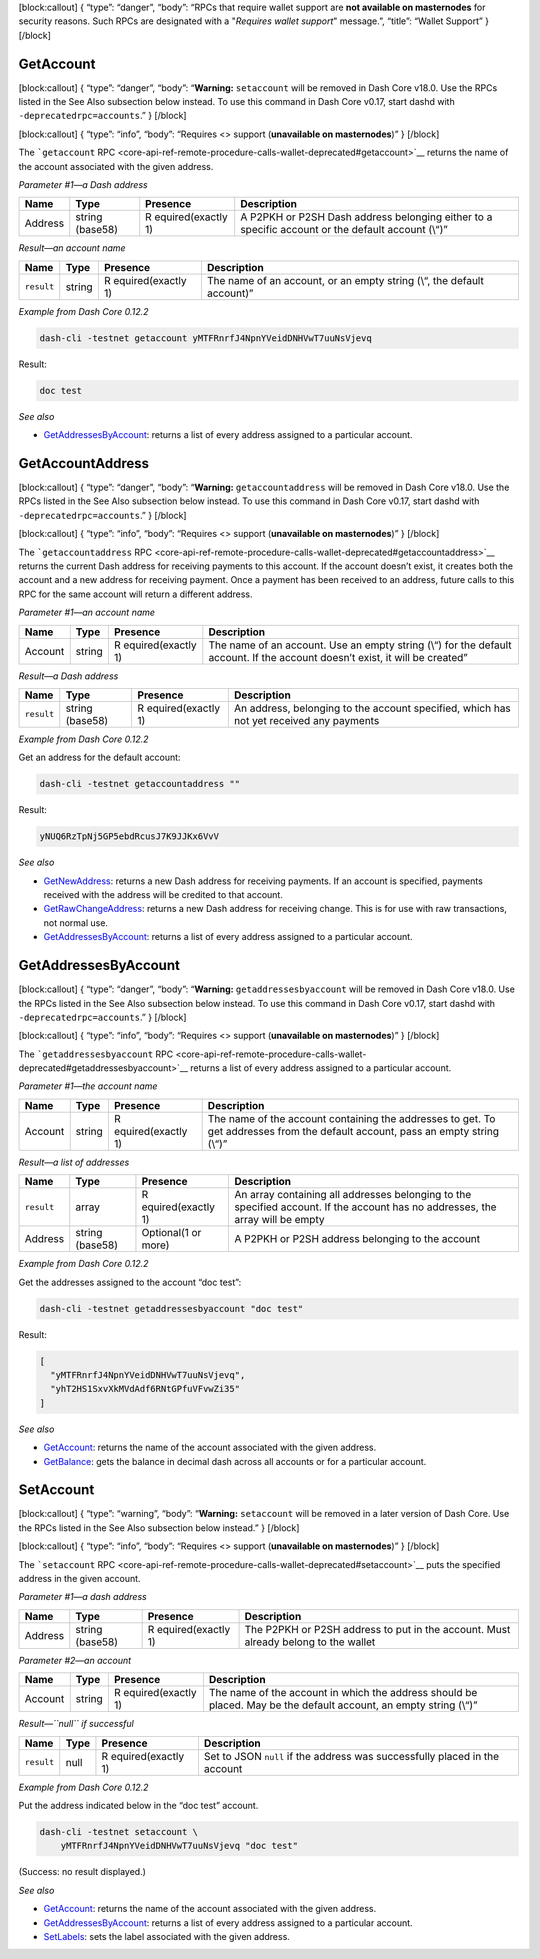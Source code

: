 [block:callout] { “type”: “danger”, “body”: “RPCs that require wallet
support are **not available on masternodes** for security reasons. Such
RPCs are designated with a "*Requires wallet support*" message.”,
“title”: “Wallet Support” } [/block]

GetAccount
==========

[block:callout] { “type”: “danger”, “body”: “**Warning:** ``setaccount``
will be removed in Dash Core v18.0. Use the RPCs listed in the See Also
subsection below instead. To use this command in Dash Core v0.17, start
dashd with ``-deprecatedrpc=accounts``.” } [/block]

[block:callout] { “type”: “info”, “body”: “Requires <> support
(**unavailable on masternodes**)” } [/block]

The ```getaccount``
RPC <core-api-ref-remote-procedure-calls-wallet-deprecated#getaccount>`__
returns the name of the account associated with the given address.

*Parameter #1—a Dash address*

+-----------------+-----------------+-----------------+-----------------+
| Name            | Type            | Presence        | Description     |
+=================+=================+=================+=================+
| Address         | string (base58) | R               | A P2PKH or P2SH |
|                 |                 | equired(exactly | Dash address    |
|                 |                 | 1)              | belonging       |
|                 |                 |                 | either to a     |
|                 |                 |                 | specific        |
|                 |                 |                 | account or the  |
|                 |                 |                 | default account |
|                 |                 |                 | (\\“)”          |
+-----------------+-----------------+-----------------+-----------------+

*Result—an account name*

+-----------------+-----------------+-----------------+-----------------+
| Name            | Type            | Presence        | Description     |
+=================+=================+=================+=================+
| ``result``      | string          | R               | The name of an  |
|                 |                 | equired(exactly | account, or an  |
|                 |                 | 1)              | empty string    |
|                 |                 |                 | (\\“, the       |
|                 |                 |                 | default         |
|                 |                 |                 | account)”       |
+-----------------+-----------------+-----------------+-----------------+

*Example from Dash Core 0.12.2*

.. code:: bash

   dash-cli -testnet getaccount yMTFRnrfJ4NpnYVeidDNHVwT7uuNsVjevq

Result:

.. code:: text

   doc test

*See also*

-  `GetAddressesByAccount </docs/core-api-ref-remote-procedure-calls-wallet-deprecated#getaddressesbyaccount>`__:
   returns a list of every address assigned to a particular account.

GetAccountAddress
=================

[block:callout] { “type”: “danger”, “body”: “**Warning:**
``getaccountaddress`` will be removed in Dash Core v18.0. Use the RPCs
listed in the See Also subsection below instead. To use this command in
Dash Core v0.17, start dashd with ``-deprecatedrpc=accounts``.” }
[/block]

[block:callout] { “type”: “info”, “body”: “Requires <> support
(**unavailable on masternodes**)” } [/block]

The ```getaccountaddress``
RPC <core-api-ref-remote-procedure-calls-wallet-deprecated#getaccountaddress>`__
returns the current Dash address for receiving payments to this account.
If the account doesn’t exist, it creates both the account and a new
address for receiving payment. Once a payment has been received to an
address, future calls to this RPC for the same account will return a
different address.

*Parameter #1—an account name*

+-----------------+-----------------+-----------------+-----------------+
| Name            | Type            | Presence        | Description     |
+=================+=================+=================+=================+
| Account         | string          | R               | The name of an  |
|                 |                 | equired(exactly | account. Use an |
|                 |                 | 1)              | empty string    |
|                 |                 |                 | (\\“) for the   |
|                 |                 |                 | default         |
|                 |                 |                 | account. If the |
|                 |                 |                 | account doesn’t |
|                 |                 |                 | exist, it will  |
|                 |                 |                 | be created”     |
+-----------------+-----------------+-----------------+-----------------+

*Result—a Dash address*

+-----------------+-----------------+-----------------+-----------------+
| Name            | Type            | Presence        | Description     |
+=================+=================+=================+=================+
| ``result``      | string (base58) | R               | An address,     |
|                 |                 | equired(exactly | belonging to    |
|                 |                 | 1)              | the account     |
|                 |                 |                 | specified,      |
|                 |                 |                 | which has not   |
|                 |                 |                 | yet received    |
|                 |                 |                 | any payments    |
+-----------------+-----------------+-----------------+-----------------+

*Example from Dash Core 0.12.2*

Get an address for the default account:

.. code:: bash

   dash-cli -testnet getaccountaddress ""

Result:

.. code:: text

   yNUQ6RzTpNj5GP5ebdRcusJ7K9JJKx6VvV

*See also*

-  `GetNewAddress </docs/core-api-ref-remote-procedure-calls-wallet#getnewaddress>`__:
   returns a new Dash address for receiving payments. If an account is
   specified, payments received with the address will be credited to
   that account.
-  `GetRawChangeAddress </docs/core-api-ref-remote-procedure-calls-wallet#getrawchangeaddress>`__:
   returns a new Dash address for receiving change. This is for use with
   raw transactions, not normal use.
-  `GetAddressesByAccount </docs/core-api-ref-remote-procedure-calls-wallet-deprecated#getaddressesbyaccount>`__:
   returns a list of every address assigned to a particular account.

GetAddressesByAccount
=====================

[block:callout] { “type”: “danger”, “body”: “**Warning:**
``getaddressesbyaccount`` will be removed in Dash Core v18.0. Use the
RPCs listed in the See Also subsection below instead. To use this
command in Dash Core v0.17, start dashd with
``-deprecatedrpc=accounts``.” } [/block]

[block:callout] { “type”: “info”, “body”: “Requires <> support
(**unavailable on masternodes**)” } [/block]

The ```getaddressesbyaccount``
RPC <core-api-ref-remote-procedure-calls-wallet-deprecated#getaddressesbyaccount>`__
returns a list of every address assigned to a particular account.

*Parameter #1—the account name*

+-----------------+-----------------+-----------------+-----------------+
| Name            | Type            | Presence        | Description     |
+=================+=================+=================+=================+
| Account         | string          | R               | The name of the |
|                 |                 | equired(exactly | account         |
|                 |                 | 1)              | containing the  |
|                 |                 |                 | addresses to    |
|                 |                 |                 | get. To get     |
|                 |                 |                 | addresses from  |
|                 |                 |                 | the default     |
|                 |                 |                 | account, pass   |
|                 |                 |                 | an empty string |
|                 |                 |                 | (\\“)”          |
+-----------------+-----------------+-----------------+-----------------+

*Result—a list of addresses*

+-----------------+-----------------+-----------------+-----------------+
| Name            | Type            | Presence        | Description     |
+=================+=================+=================+=================+
| ``result``      | array           | R               | An array        |
|                 |                 | equired(exactly | containing all  |
|                 |                 | 1)              | addresses       |
|                 |                 |                 | belonging to    |
|                 |                 |                 | the specified   |
|                 |                 |                 | account. If the |
|                 |                 |                 | account has no  |
|                 |                 |                 | addresses, the  |
|                 |                 |                 | array will be   |
|                 |                 |                 | empty           |
+-----------------+-----------------+-----------------+-----------------+
| Address         | string (base58) | Optional(1 or   | A P2PKH or P2SH |
|                 |                 | more)           | address         |
|                 |                 |                 | belonging to    |
|                 |                 |                 | the account     |
+-----------------+-----------------+-----------------+-----------------+

*Example from Dash Core 0.12.2*

Get the addresses assigned to the account “doc test”:

.. code:: bash

   dash-cli -testnet getaddressesbyaccount "doc test"

Result:

.. code:: json

   [
     "yMTFRnrfJ4NpnYVeidDNHVwT7uuNsVjevq",
     "yhT2HS1SxvXkMVdAdf6RNtGPfuVFvwZi35"
   ]

*See also*

-  `GetAccount </docs/core-api-ref-remote-procedure-calls-wallet-deprecated#getaccount>`__:
   returns the name of the account associated with the given address.
-  `GetBalance </docs/core-api-ref-remote-procedure-calls-wallet#getbalance>`__:
   gets the balance in decimal dash across all accounts or for a
   particular account.

SetAccount
==========

[block:callout] { “type”: “warning”, “body”: “**Warning:**
``setaccount`` will be removed in a later version of Dash Core. Use the
RPCs listed in the See Also subsection below instead.” } [/block]

[block:callout] { “type”: “info”, “body”: “Requires <> support
(**unavailable on masternodes**)” } [/block]

The ```setaccount``
RPC <core-api-ref-remote-procedure-calls-wallet-deprecated#setaccount>`__
puts the specified address in the given account.

*Parameter #1—a dash address*

+-----------------+-----------------+-----------------+-----------------+
| Name            | Type            | Presence        | Description     |
+=================+=================+=================+=================+
| Address         | string (base58) | R               | The P2PKH or    |
|                 |                 | equired(exactly | P2SH address to |
|                 |                 | 1)              | put in the      |
|                 |                 |                 | account. Must   |
|                 |                 |                 | already belong  |
|                 |                 |                 | to the wallet   |
+-----------------+-----------------+-----------------+-----------------+

*Parameter #2—an account*

+-----------------+-----------------+-----------------+-----------------+
| Name            | Type            | Presence        | Description     |
+=================+=================+=================+=================+
| Account         | string          | R               | The name of the |
|                 |                 | equired(exactly | account in      |
|                 |                 | 1)              | which the       |
|                 |                 |                 | address should  |
|                 |                 |                 | be placed. May  |
|                 |                 |                 | be the default  |
|                 |                 |                 | account, an     |
|                 |                 |                 | empty string    |
|                 |                 |                 | (\\“)”          |
+-----------------+-----------------+-----------------+-----------------+

*Result—``null`` if successful*

+-----------------+-----------------+-----------------+-----------------+
| Name            | Type            | Presence        | Description     |
+=================+=================+=================+=================+
| ``result``      | null            | R               | Set to JSON     |
|                 |                 | equired(exactly | ``null`` if the |
|                 |                 | 1)              | address was     |
|                 |                 |                 | successfully    |
|                 |                 |                 | placed in the   |
|                 |                 |                 | account         |
+-----------------+-----------------+-----------------+-----------------+

*Example from Dash Core 0.12.2*

Put the address indicated below in the “doc test” account.

.. code:: bash

   dash-cli -testnet setaccount \
       yMTFRnrfJ4NpnYVeidDNHVwT7uuNsVjevq "doc test"

(Success: no result displayed.)

*See also*

-  `GetAccount </docs/core-api-ref-remote-procedure-calls-wallet-deprecated#getaccount>`__:
   returns the name of the account associated with the given address.
-  `GetAddressesByAccount </docs/core-api-ref-remote-procedure-calls-wallet-deprecated#getaddressesbyaccount>`__:
   returns a list of every address assigned to a particular account.
-  `SetLabels </docs/core-api-ref-remote-procedure-calls-wallet#setlabels>`__:
   sets the label associated with the given address.
